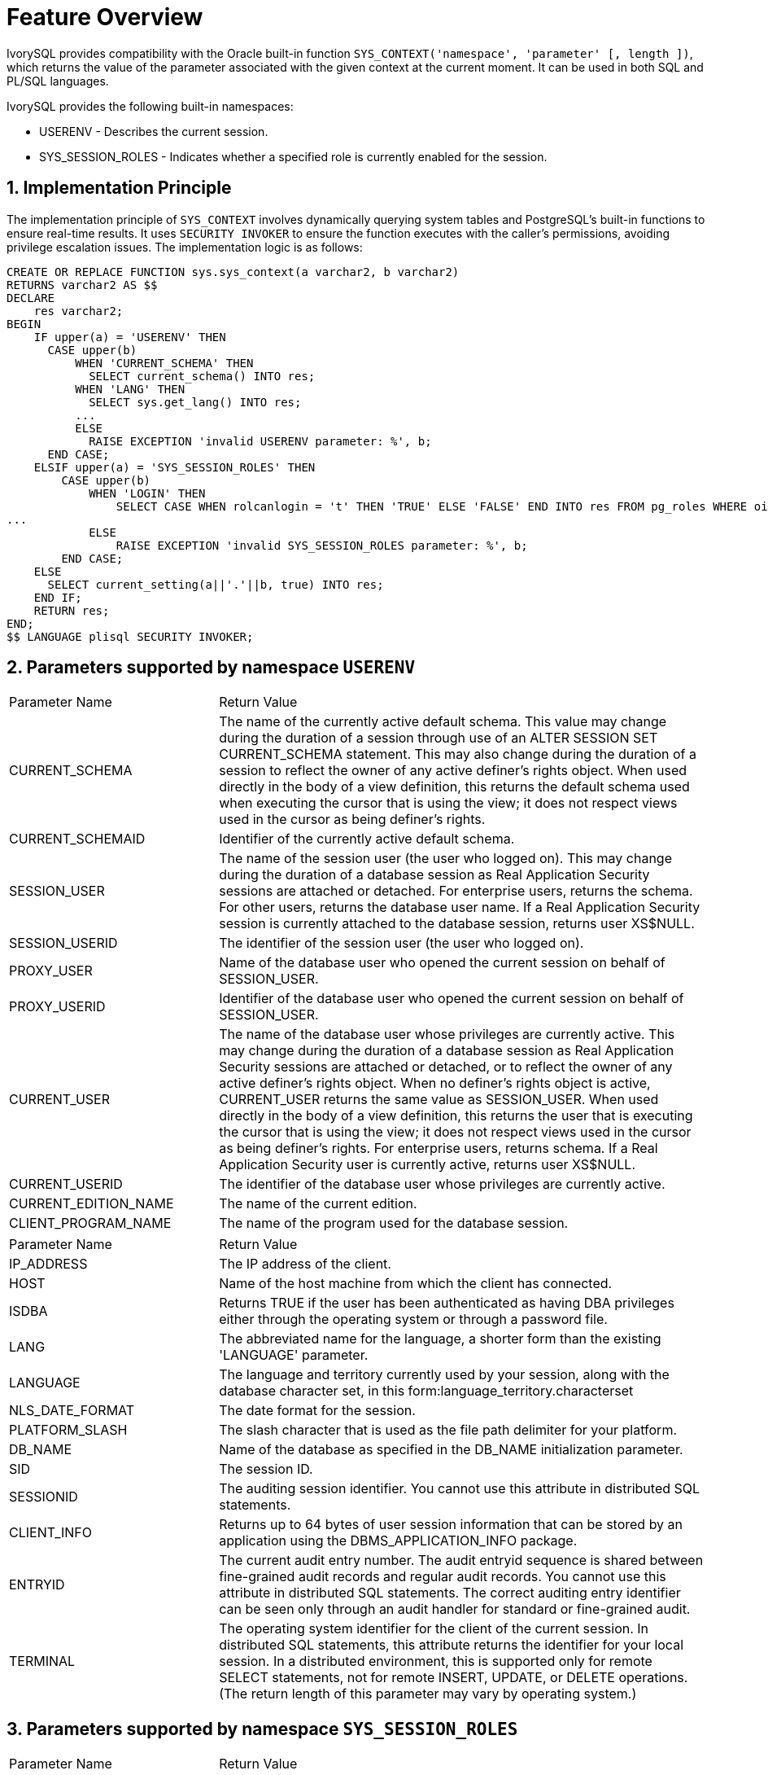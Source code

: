 :sectnums:
:sectnumlevels: 5

= **Feature Overview**

IvorySQL provides compatibility with the Oracle built-in function ```SYS_CONTEXT('namespace', 'parameter' [, length ])```,
which returns the value of the parameter associated with the given context at the current moment. It can be used in both SQL and PL/SQL languages.

IvorySQL provides the following built-in namespaces:

* USERENV - Describes the current session. 

* SYS_SESSION_ROLES - Indicates whether a specified role is currently enabled for the session. 

== Implementation Principle

The implementation principle of `SYS_CONTEXT` involves dynamically querying system tables and PostgreSQL's built-in functions to ensure real-time results.
It uses `SECURITY INVOKER` to ensure the function executes with the caller's permissions, avoiding privilege escalation issues.
The implementation logic is as follows:

```sql
CREATE OR REPLACE FUNCTION sys.sys_context(a varchar2, b varchar2)
RETURNS varchar2 AS $$
DECLARE
    res varchar2;
BEGIN
    IF upper(a) = 'USERENV' THEN
      CASE upper(b)
          WHEN 'CURRENT_SCHEMA' THEN
            SELECT current_schema() INTO res;
          WHEN 'LANG' THEN
            SELECT sys.get_lang() INTO res;
          ...
          ELSE
            RAISE EXCEPTION 'invalid USERENV parameter: %', b;
      END CASE;
    ELSIF upper(a) = 'SYS_SESSION_ROLES' THEN
        CASE upper(b)
            WHEN 'LOGIN' THEN
                SELECT CASE WHEN rolcanlogin = 't' THEN 'TRUE' ELSE 'FALSE' END INTO res FROM pg_roles WHERE oid = current_user::regrole::oid;
...
            ELSE
                RAISE EXCEPTION 'invalid SYS_SESSION_ROLES parameter: %', b;
        END CASE;
    ELSE
      SELECT current_setting(a||'.'||b, true) INTO res;
    END IF;
    RETURN res;
END;
$$ LANGUAGE plisql SECURITY INVOKER;
```
== Parameters supported by namespace `USERENV`

[cols="3,7"] 
|==== 
|Parameter Name|Return Value
|CURRENT_SCHEMA | The name of the currently active default schema. This value may change during the duration of a session through use of an ALTER SESSION SET CURRENT_SCHEMA statement. This may also change during the duration of a session to reflect the owner of any active definer's rights object. When used directly in the body of a view definition, this returns the default schema used when executing the cursor that is using the view; it does not respect views used in the cursor as being definer's rights.
|CURRENT_SCHEMAID | Identifier of the currently active default schema.
|SESSION_USER | The name of the session user (the user who logged on). This may change during the duration of a database session as Real Application Security sessions are attached or detached. For enterprise users, returns the schema. For other users, returns the database user name. If a Real Application Security session is currently attached to the database session, returns user XS$NULL.
|SESSION_USERID | The identifier of the session user (the user who logged on).
|PROXY_USER | Name of the database user who opened the current session on behalf of SESSION_USER.
|PROXY_USERID | Identifier of the database user who opened the current session on behalf of SESSION_USER.
|CURRENT_USER | The name of the database user whose privileges are currently active. This may change during the duration of a database session as Real Application Security sessions are attached or detached, or to reflect the owner of any active definer's rights object. When no definer's rights object is active, CURRENT_USER returns the same value as SESSION_USER. When used directly in the body of a view definition, this returns the user that is executing the cursor that is using the view; it does not respect views used in the cursor as being definer's rights. For enterprise users, returns schema. If a Real Application Security user is currently active, returns user XS$NULL.
|CURRENT_USERID | The identifier of the database user whose privileges are currently active.
|CURRENT_EDITION_NAME | The name of the current edition.
|CLIENT_PROGRAM_NAME | The name of the program used for the database session.
|====

[cols="3,7"] 
|==== 
|Parameter Name|Return Value
|IP_ADDRESS | The IP address of the client.
|HOST | Name of the host machine from which the client has connected.
|ISDBA | Returns TRUE if the user has been authenticated as having DBA privileges either through the operating system or through a password file.
|LANG | The abbreviated name for the language, a shorter form than the existing 'LANGUAGE' parameter.
|LANGUAGE | The language and territory currently used by your session, along with the database character set, in this form:language_territory.characterset
|NLS_DATE_FORMAT | The date format for the session.
|PLATFORM_SLASH | The slash character that is used as the file path delimiter for your platform.
|DB_NAME | Name of the database as specified in the DB_NAME initialization parameter.
|SID | 	
The session ID.
|SESSIONID | The auditing session identifier. You cannot use this attribute in distributed SQL statements.
|CLIENT_INFO | Returns up to 64 bytes of user session information that can be stored by an application using the DBMS_APPLICATION_INFO package. 
|ENTRYID | The current audit entry number. The audit entryid sequence is shared between fine-grained audit records and regular audit records. You cannot use this attribute in distributed SQL statements. The correct auditing entry identifier can be seen only through an audit handler for standard or fine-grained audit.
|TERMINAL | The operating system identifier for the client of the current session. In distributed SQL statements, this attribute returns the identifier for your local session. In a distributed environment, this is supported only for remote SELECT statements, not for remote INSERT, UPDATE, or DELETE operations. (The return length of this parameter may vary by operating system.)
|====

== Parameters supported by namespace `SYS_SESSION_ROLES`

[cols="3,7"] 
|==== 
|Parameter Name|Return Value 
|DBA | Returns TRUE if the current user is a database administrator. 
|LOGIN | Returns TRUE if the current user is a login role. 
|CREATEROLE | Returns TRUE if the current session's user has the privilege to create roles. 
|CREATEDB | Returns TRUE if the current session's user has the privilege to create databases. 
|====
